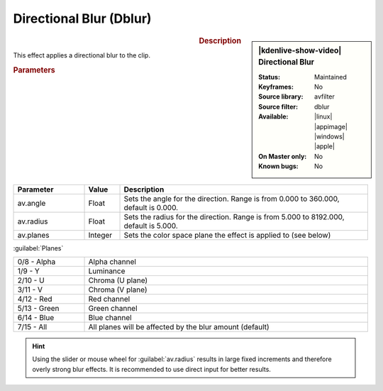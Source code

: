 .. meta::

   :description: Kdenlive Video Effects - Directional Blur (dblur)
   :keywords: KDE, Kdenlive, video editor, help, learn, easy, effects, filter, video effects, blur and sharpen, dblur, directional blur

   :authors: - Bernd Jordan (https://discuss.kde.org/u/berndmj)

   :license: Creative Commons License SA 4.0



Directional Blur (Dblur)
========================

.. figure:: /images/effects_and_compositions/kdenlive2304_effects-dblur.webp
   :width: 365px
   :figwidth: 365px
   :align: left
   :alt: kdenlive2304_effects-dblur

.. sidebar:: |kdenlive-show-video| Directional Blur

   :**Status**:
      Maintained
   :**Keyframes**:
      No
   :**Source library**:
      avfilter
   :**Source filter**:
      dblur
   :**Available**:
      |linux| |appimage| |windows| |apple|
   :**On Master only**:
      No
   :**Known bugs**:
      No

.. rst-class:: clear-both


.. rubric:: Description

This effect applies a directional blur to the clip.


.. rubric:: Parameters

.. list-table::
   :header-rows: 1
   :width: 100%
   :widths: 20 10 70
   :class: table-wrap

   * - Parameter
     - Value
     - Description
   * - av.angle
     - Float
     - Sets the angle for the direction. Range is from 0.000 to 360.000, default is 0.000.
   * - av.radius
     - Float
     - Sets the radius for the direction. Range is from 5.000 to 8192.000, default is 5.000.
   * - av.planes
     - Integer
     - Sets the color space plane the effect is applied to (see below)

:guilabel:`Planes`

.. list-table::
   :width: 100%
   :widths: 20 80
   :class: table-simple

   * - 0/8 - Alpha
     - Alpha channel
   * - 1/9 - Y
     - Luminance
   * - 2/10 - U
     - Chroma (U plane)
   * - 3/11 - V
     - Chroma (V plane)
   * - 4/12 - Red
     - Red channel
   * - 5/13 - Green
     - Green channel
   * - 6/14 - Blue
     - Blue channel
   * - 7/15 - All
     - All planes will be affected by the blur amount (default)

.. hint:: Using the slider or mouse wheel for :guilabel:`av.radius` results in large fixed increments and therefore overly strong blur effects. It is recommended to use direct input for better results.